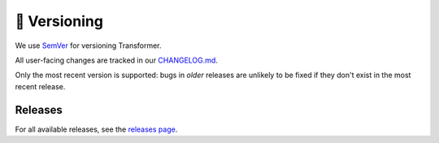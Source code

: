 🚢 Versioning
=============

We use SemVer_ for versioning Transformer.

.. _SemVer: http://semver.org/

All user-facing changes are tracked in our CHANGELOG.md_.

.. _CHANGELOG.md: https://github.com/zalando-incubator/Transformer/blob/master/CHANGELOG.md

Only the most recent version is supported: bugs in *older* releases are
unlikely to be fixed if they don't exist in the most recent release.

Releases
--------

For all available releases, see the `releases page`_.

.. _releases page: https://github.com/zalando-incubator/Transformer/releases

